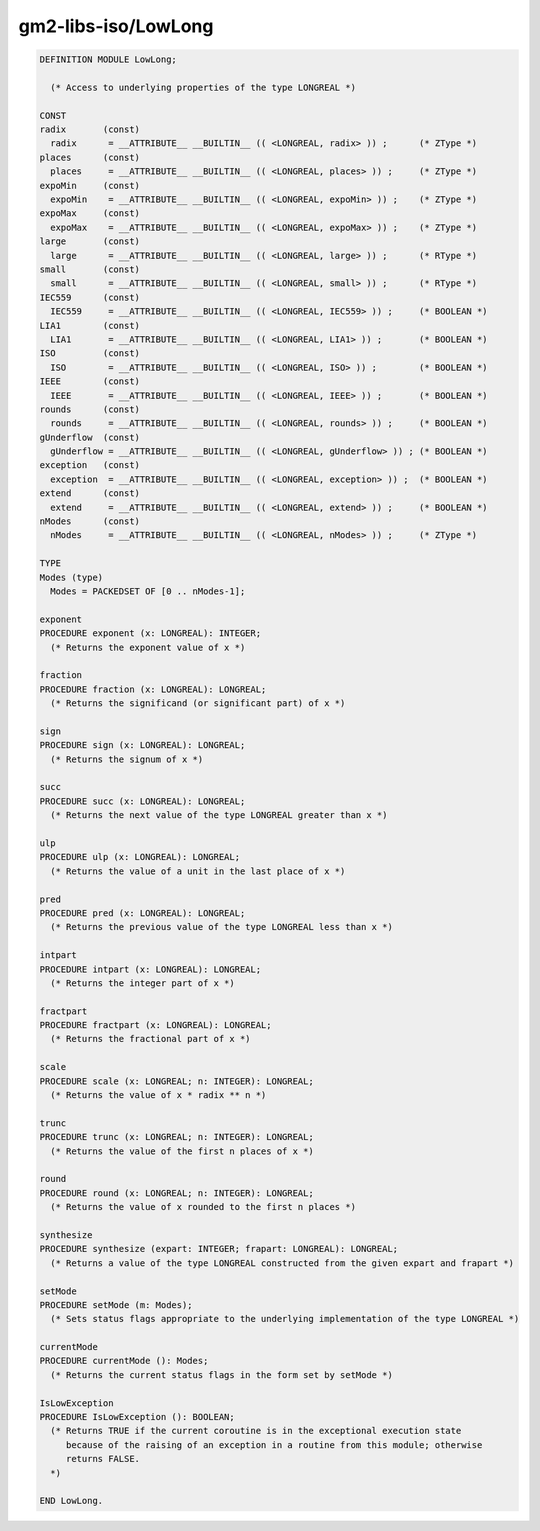 .. _gm2-libs-iso-lowlong:

gm2-libs-iso/LowLong
^^^^^^^^^^^^^^^^^^^^

.. code-block:: modula2

  DEFINITION MODULE LowLong;

    (* Access to underlying properties of the type LONGREAL *)

  CONST
  radix       (const)
    radix      = __ATTRIBUTE__ __BUILTIN__ (( <LONGREAL, radix> )) ;      (* ZType *)
  places      (const)
    places     = __ATTRIBUTE__ __BUILTIN__ (( <LONGREAL, places> )) ;     (* ZType *)
  expoMin     (const)
    expoMin    = __ATTRIBUTE__ __BUILTIN__ (( <LONGREAL, expoMin> )) ;    (* ZType *)
  expoMax     (const)
    expoMax    = __ATTRIBUTE__ __BUILTIN__ (( <LONGREAL, expoMax> )) ;    (* ZType *)
  large       (const)
    large      = __ATTRIBUTE__ __BUILTIN__ (( <LONGREAL, large> )) ;      (* RType *)
  small       (const)
    small      = __ATTRIBUTE__ __BUILTIN__ (( <LONGREAL, small> )) ;      (* RType *)
  IEC559      (const)
    IEC559     = __ATTRIBUTE__ __BUILTIN__ (( <LONGREAL, IEC559> )) ;     (* BOOLEAN *)
  LIA1        (const)
    LIA1       = __ATTRIBUTE__ __BUILTIN__ (( <LONGREAL, LIA1> )) ;       (* BOOLEAN *)
  ISO         (const)
    ISO        = __ATTRIBUTE__ __BUILTIN__ (( <LONGREAL, ISO> )) ;        (* BOOLEAN *)
  IEEE        (const)
    IEEE       = __ATTRIBUTE__ __BUILTIN__ (( <LONGREAL, IEEE> )) ;       (* BOOLEAN *)
  rounds      (const)
    rounds     = __ATTRIBUTE__ __BUILTIN__ (( <LONGREAL, rounds> )) ;     (* BOOLEAN *)
  gUnderflow  (const)
    gUnderflow = __ATTRIBUTE__ __BUILTIN__ (( <LONGREAL, gUnderflow> )) ; (* BOOLEAN *)
  exception   (const)
    exception  = __ATTRIBUTE__ __BUILTIN__ (( <LONGREAL, exception> )) ;  (* BOOLEAN *)
  extend      (const)
    extend     = __ATTRIBUTE__ __BUILTIN__ (( <LONGREAL, extend> )) ;     (* BOOLEAN *)
  nModes      (const)
    nModes     = __ATTRIBUTE__ __BUILTIN__ (( <LONGREAL, nModes> )) ;     (* ZType *)

  TYPE
  Modes (type)
    Modes = PACKEDSET OF [0 .. nModes-1];

  exponent
  PROCEDURE exponent (x: LONGREAL): INTEGER;
    (* Returns the exponent value of x *)

  fraction
  PROCEDURE fraction (x: LONGREAL): LONGREAL;
    (* Returns the significand (or significant part) of x *)

  sign
  PROCEDURE sign (x: LONGREAL): LONGREAL;
    (* Returns the signum of x *)

  succ
  PROCEDURE succ (x: LONGREAL): LONGREAL;
    (* Returns the next value of the type LONGREAL greater than x *)

  ulp
  PROCEDURE ulp (x: LONGREAL): LONGREAL;
    (* Returns the value of a unit in the last place of x *)

  pred
  PROCEDURE pred (x: LONGREAL): LONGREAL;
    (* Returns the previous value of the type LONGREAL less than x *)

  intpart
  PROCEDURE intpart (x: LONGREAL): LONGREAL;
    (* Returns the integer part of x *)

  fractpart
  PROCEDURE fractpart (x: LONGREAL): LONGREAL;
    (* Returns the fractional part of x *)

  scale
  PROCEDURE scale (x: LONGREAL; n: INTEGER): LONGREAL;
    (* Returns the value of x * radix ** n *)

  trunc
  PROCEDURE trunc (x: LONGREAL; n: INTEGER): LONGREAL;
    (* Returns the value of the first n places of x *)

  round
  PROCEDURE round (x: LONGREAL; n: INTEGER): LONGREAL;
    (* Returns the value of x rounded to the first n places *)

  synthesize
  PROCEDURE synthesize (expart: INTEGER; frapart: LONGREAL): LONGREAL;
    (* Returns a value of the type LONGREAL constructed from the given expart and frapart *)

  setMode
  PROCEDURE setMode (m: Modes);
    (* Sets status flags appropriate to the underlying implementation of the type LONGREAL *)

  currentMode
  PROCEDURE currentMode (): Modes;
    (* Returns the current status flags in the form set by setMode *)

  IsLowException
  PROCEDURE IsLowException (): BOOLEAN;
    (* Returns TRUE if the current coroutine is in the exceptional execution state
       because of the raising of an exception in a routine from this module; otherwise
       returns FALSE.
    *)

  END LowLong.

